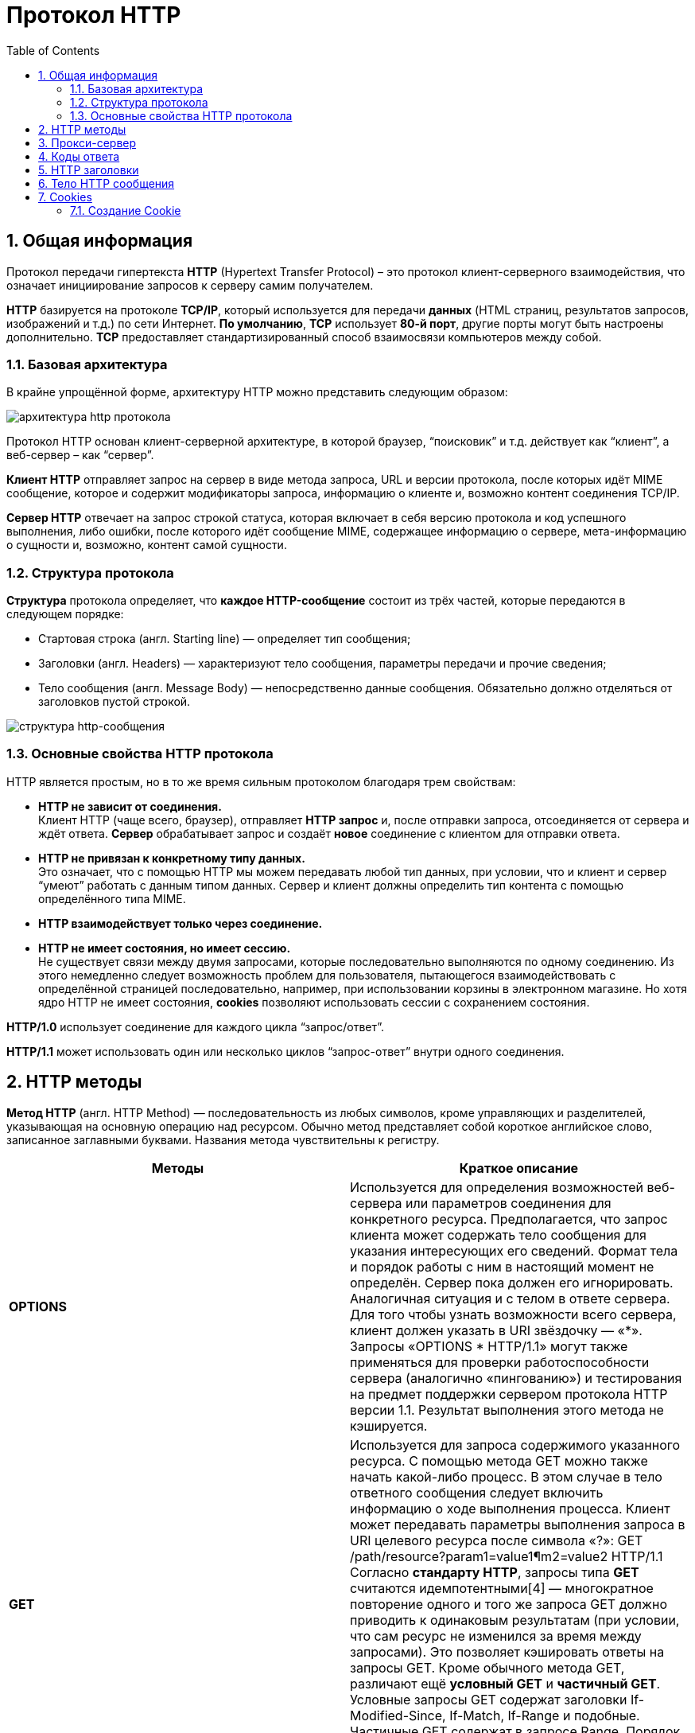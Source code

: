 = Протокол HTTP
:imagesdir: ../assets/img/http-protocol
:sectnums:
:toc:

== Общая информация

Протокол передачи гипертекста *HTTP* (Hypertext Transfer Protocol) – это протокол клиент-серверного взаимодействия, что означает инициирование запросов к серверу самим получателем.

*HTTP* базируется на протоколе *TCP/IP*, который используется для передачи *данных* (HTML страниц, результатов запросов, изображений и т.д.) по сети Интернет. *По умолчанию*, *TCP* использует *80-й порт*, другие порты могут быть настроены дополнительно. *TCP* предоставляет стандартизированный способ взаимосвязи компьютеров между собой.

=== Базовая архитектура

В крайне упрощённой форме, архитектуру HTTP можно представить следующим образом:

image::hhtp-arcitecture.gif[архитектура http протокола, align=center]

Протокол HTTP основан клиент-серверной архитектуре, в которой браузер, “поисковик” и т.д. действует как “клиент”, а веб-сервер – как “сервер”.

*Клиент HTTP* отправляет запрос на сервер в виде метода запроса, URL и версии протокола, после которых идёт MIME сообщение, которое и содержит модификаторы запроса, информацию о клиенте и, возможно контент соединения TCP/IP.

*Сервер HTTP* отвечает на запрос строкой статуса, которая включает в себя версию протокола и код успешного выполнения, либо ошибки, после которого идёт сообщение MIME, содержащее информацию о сервере, мета-информацию о сущности и, возможно, контент самой сущности.


=== Структура протокола
*Структура* протокола определяет, что *каждое HTTP-сообщение* состоит из трёх частей, которые передаются в следующем порядке:

* Стартовая строка (англ. Starting line) — определяет тип сообщения;
* Заголовки (англ. Headers) — характеризуют тело сообщения, параметры передачи и прочие сведения;
* Тело сообщения (англ. Message Body) — непосредственно данные сообщения. Обязательно должно отделяться от заголовков пустой строкой.

image::http-message-example.png[структура http-сообщения, align=center]

=== Основные свойства HTTP протокола

HTTP является простым, но в то же время сильным протоколом благодаря трем свойствам:

* *HTTP не зависит от соединения.* +
Клиент HTTP (чаще всего, браузер), отправляет *HTTP запрос* и, после отправки запроса, отсоединяется от сервера и ждёт ответа. *Сервер* обрабатывает запрос и создаёт *новое* соединение с клиентом для отправки ответа.
* *HTTP не привязан к конкретному типу данных.* +
Это означает, что с помощью HTTP мы можем передавать любой тип данных, при условии, что и клиент и сервер “умеют” работать с данным типом данных. Сервер и клиент должны определить тип контента с помощью определённого типа MIME.
* *HTTP взаимодействует только через соединение.*
* *HTTP не имеет состояния, но имеет сессию.* +
Не существует связи между двумя запросами, которые последовательно выполняются по одному соединению. Из этого немедленно следует возможность проблем для пользователя, пытающегося взаимодействовать с определённой страницей последовательно, например, при использовании корзины в электронном магазине. Но хотя ядро HTTP не имеет состояния, *cookies* позволяют использовать сессии с сохранением состояния.

*HTTP/1.0*  использует соединение для каждого цикла “запрос/ответ”.

*HTTP/1.1*  может использовать один или несколько циклов “запрос-ответ” внутри одного соединения.

== HTTP методы

*Метод HTTP* (англ. HTTP Method) — последовательность из любых символов, кроме управляющих и разделителей, указывающая на основную операцию над ресурсом. Обычно метод представляет собой короткое английское слово, записанное заглавными буквами. Названия метода чувствительны к регистру.

[cols="1,1"]
|===
|Методы|Краткое описание

|*OPTIONS*
|Используется для определения возможностей веб-сервера или параметров соединения для конкретного ресурса. Предполагается, что запрос клиента может содержать тело сообщения для указания интересующих его сведений. Формат тела и порядок работы с ним в настоящий момент не определён. Сервер пока должен его игнорировать.
Аналогичная ситуация и с телом в ответе сервера.
Для того чтобы узнать возможности всего сервера, клиент должен указать в URI звёздочку — «*». Запросы «OPTIONS * HTTP/1.1» могут также применяться для проверки работоспособности сервера (аналогично «пингованию») и тестирования на предмет поддержки сервером протокола HTTP версии 1.1.
Результат выполнения этого метода не кэшируется.

|*GET*
|Используется для запроса содержимого указанного ресурса. С помощью метода GET можно также начать какой-либо процесс. В этом случае в тело ответного сообщения следует включить информацию о ходе выполнения процесса. Клиент может передавать параметры выполнения запроса в URI целевого ресурса после символа «?»: GET /path/resource?param1=value1¶m2=value2 HTTP/1.1
Согласно *стандарту HTTP*, запросы типа *GET* считаются идемпотентными[4] — многократное повторение одного и того же запроса GET должно приводить к одинаковым результатам (при условии, что сам ресурс не изменился за время между запросами). Это позволяет кэшировать ответы на запросы GET.
Кроме обычного метода GET, различают ещё *условный GET* и *частичный GET*. Условные запросы GET содержат заголовки If-Modified-Since, If-Match, If-Range и подобные. Частичные GET содержат в запросе Range. Порядок выполнения подобных запросов определён стандартами отдельно.

|*HEAD*
|Аналогичен методу GET, за исключением того, что в ответе сервера отсутствует тело. Запрос HEAD обычно применяется для извлечения метаданных, проверки наличия ресурса (валидация URL) и, чтобы узнать, не изменился ли он с момента последнего обращения.
Заголовки ответа могут кэшироваться. При несовпадении метаданных ресурса с соответствующей информацией в кэше копия ресурса помечается как устаревшая.

|*POST*
|Применяется для передачи пользовательских данных заданному ресурсу. Например, в блогах посетители обычно могут вводить свои комментарии к записям в HTML-форму, после чего они передаются серверу методом POST и он помещает их на страницу. При этом передаваемые данные (в примере с блогами — текст комментария) включаются в тело запроса. Аналогично с помощью метода POST обычно загружаются файлы.
В отличие от метода GET, метод POST не считается идемпотентным[4], то есть многократное повторение одних и тех же запросов POST может возвращать разные результаты (например, после каждой отправки комментария будет появляться одна копия этого комментария).
При результатах выполнения 200 (Ok) и 204 (No Content) в тело ответа следует включить сообщение об итоге выполнения запроса. Если был создан ресурс, то серверу следует вернуть ответ 201 (Created) с указанием URI нового ресурса в заголовке Location.
Сообщение ответа сервера на выполнение метода POST не кэшируется.

|*PUT*
|Применяется для загрузки содержимого запроса на указанный в запросе URI. Если по заданному URI не существовало ресурса, то сервер создаёт его и возвращает статус 201 (Created). Если же был изменён ресурс, то сервер возвращает 200 (Ok) или 204 (No Content). Сервер не должен игнорировать некорректные заголовки Content-* передаваемые клиентом вместе с сообщением. Если какой-то из этих заголовков не может быть распознан или не допустим при текущих условиях, то необходимо вернуть код ошибки 501 (Not Implemented).
Фундаментальное различие методов POST и PUT заключается в понимании предназначений URI ресурсов. Метод POST предполагает, что по указанному URI будет производиться обработка передаваемого клиентом содержимого. Используя PUT, клиент предполагает, что загружаемое содержимое соответствуют находящемуся по данному URI ресурсу.
Сообщения ответов сервера на метод PUT не кэшируются.

|*PATCH*
|Аналогично PUT, но применяется только к фрагменту ресурса.

|*DELETE*
|Удаляет указанный ресурс.

|*TRACE*
|Возвращает полученный запрос так, что клиент может увидеть, что промежуточные сервера добавляют или изменяют в запросе.

|*LINK*
|Устанавливает связь указанного ресурса с другими.

|*UNLINK*
|Убирает связь указанного ресурса с другими.
|===

Каждый сервер обязан поддерживать как минимум методы *GET* и *HEAD*. Если сервер не распознал указанный клиентом метод, то он должен вернуть статус 501 (Not Implemented). Если серверу метод известен, но он не применим к конкретному ресурсу, то возвращается сообщение с кодом *405 (Method Not Allowed)*. В обоих случаях серверу следует включить в сообщение ответа заголовок *Allow* со списком поддерживаемых методов.

Наиболее востребованными являются методы *GET* и *POST* — на человеко-ориентированных ресурсах, *POST* — роботами поисковых машин и оффлайн-браузерами.

== Прокси-сервер

*Прокси* — это транзитный сервер, перенаправляющий *HTTP-трафик*. Прокси-серверы используются для ускорения выполнения запросов путем кэширования веб-страниц. В локальной сети применяется как межсетевой экран и средство управления HTTP-трафиком (например, для блокирования доступа к некоторым ресурсам).

В Интернете прокси часто используют для анонимизации запросов - в этом случае веб-сервер получает ip-адрес прокси-сервера, а не реального клиента. В современных браузерах можно задать целый список прокси-серверов и переключаться между ними по мере необходимости (обычно такая возможность доступна через расширения или плагины браузера).

== Коды ответа

*Код ответа* информирует клиента о результатах выполнения запроса и определяет его дальнейшее поведение. Набор кодов состояния является стандартом, и все они описаны в соответствующих документах *RFC*.

Каждый код представляется целым трехзначным числом. Первая цифра указывает на класс состояния, последующие — порядковый номер состояния. За кодом ответа обычно следует краткое описание на английском языке.

Введение новых кодов должно производиться только после согласования с *IETF*. Клиент может не знать все коды состояния, но он обязан отреагировать в соответствии с *классом кода*.

Применяемые в настоящее время классы кодов состояния и некоторые примеры ответов сервера приведены ниже в таблице:

[cols="1,1"]
|===
|Класс кодов | Краткое описание

|*1xx Informational* (Информационный)
|В этот класс выделены коды, информирующие о процессе передачи. В HTTP/1.0 сообщения с такими кодами должны игнорироваться. В HTTP/1.1 клиент должен быть готов принять этот класс сообщений как обычный ответ, но ничего отправлять серверу не нужно. Сами сообщения от сервера содержат только стартовую строку ответа и, если требуется, несколько специфичных для ответа полей заголовка. Прокси-сервера подобные сообщения должны отправлять дальше от сервера к клиенту.

Примеры ответов сервера:

`100 Continue (Продолжать)` +
`101 Switching Protocols (Переключение протоколов)` +
`102 Processing (Идёт обработка)`


|*2xx Success* (Успешно)
|Сообщения данного класса информируют о случаях успешного принятия и обработки запроса клиента. В зависимости от статуса сервер может ещё передать заголовки и тело сообщения.

Примеры ответов сервера:

`200 OK (Успешно).` +
`201 Created (Создано)` +
`202 Accepted (Принято)` +
`204 No Content (Нет содержимого)` +
`206 Partial Content (Частичное содержимое)`

|*3xx Redirection* (Перенаправление)
|Коды статуса класса 3xx сообщают клиенту, что для успешного выполнения операции нужно произвести следующий запрос к другому URI. В большинстве случаев новый адрес указывается в поле Location заголовка. Клиент в этом случае должен, как правило, произвести автоматический переход (жарг. «редирект»).

Обратите внимание, что при обращении к следующему ресурсу можно получить ответ из этого же класса кодов. Может получиться даже длинная цепочка из перенаправлений, которые, если будут производиться автоматически, создадут чрезмерную нагрузку на оборудование. Поэтому разработчики протокола HTTP настоятельно рекомендуют после второго подряд подобного ответа обязательно запрашивать подтверждение на перенаправление у пользователя (раньше рекомендовалось после 5-го). За этим следить обязан клиент, так как текущий сервер может перенаправить клиента на ресурс другого сервера. Клиент также должен предотвратить попадание в круговые перенаправления.

Примеры ответов сервера:

`300 Multiple Choices (Множественный выбор)` +
`301 Moved Permanently (Перемещено навсегда)` +
`304 Not Modified (Не изменялось)`

|*4xx Client Error* (Ошибка клиента)
|Класс кодов 4xx предназначен для указания ошибок со стороны клиента. При использовании всех методов, кроме HEAD, сервер должен вернуть в теле сообщения гипертекстовое пояснение для пользователя.

Примеры ответов сервера:

`401 Unauthorized (Не авторизован)` +
`402 Payment Required (Требуется оплата)` +
`403 Forbidden (Запрещено)` +
`404 Not Found (Не найдено)`
`405 Method Not Allowed (Метод не поддерживается)` +
`406 Not Acceptable (Не приемлемо)` +
`407 Proxy Authentication Required (Требуется аутентификация прокси)`

|*5xx Server Error* (Ошибка сервера)
|Коды 5xx выделены под случаи неудачного выполнения операции по вине сервера. Для всех ситуаций, кроме использования метода HEAD, сервер должен включать в тело сообщения объяснение, которое клиент отобразит пользователю.

Примеры ответов сервера:

`500 Internal Server Error (Внутренняя ошибка сервера)` +
`502 Bad Gateway (Плохой шлюз)` +
`503 Service Unavailable (Сервис недоступен)` +
`504 Gateway Timeout (Шлюз не отвечает)`
|===

== HTTP заголовки

Заголовок *HTTP (HTTP Header)* — это строка в *HTTP-сообщении*, содержащая *разделённую двоеточием пару вида «параметр-значение»*. Формат заголовка соответствует общему формату заголовков текстовых сетевых сообщений *ARPA (RFC 822)*. Как правило, браузер и веб-сервер включают в сообщения более чем по одному заголовку. Заголовки должны отправляться раньше тела сообщения и отделяться от него *хотя бы одной пустой строкой* (CRLF).

Название параметра должно состоять минимум из одного печатного символа (ASCII-коды от 33 до 126). После названия сразу должен следовать символ двоеточия. Значение может содержать любые символы ASCII, *кроме перевода строки (CR, код 10) и возврата каретки (LF, код 13)*.

Пробельные символы в начале и конце значения обрезаются. Последовательность нескольких пробельных символов внутри значения может восприниматься как один пробел. Регистр символов в названии и значении не имеет значения (если иное не предусмотрено форматом поля).

Пример заголовков ответа сервера:

[source, shell script]
----
Server: Apache/2.2.3 (CentOS)
Last-Modified: Wed, 09 Feb 2011 17:13:15 GMT
Content-Type: text/html; charset=UTF-8
Accept-Ranges: bytes
Date: Thu, 03 Mar 2011 04:04:36 GMT
Content-Length: 2945
Age: 51
X-Cache: HIT from proxy.omgtu
Via: 1.0 proxy.omgtu (squid/3.1.8)
Connection: keep-alive

200 OK
----
Все HTTP-заголовки разделяются на четыре основных группы:

* General Headers (Основные заголовки) — должны включаться в любое сообщение клиента и сервера.
* Request Headers (Заголовки запроса) — используются только в запросах клиента.
* Response Headers (Заголовки ответа) — присутствуют только в ответах сервера.
* Entity Headers (Заголовки сущности) — сопровождают каждую сущность сообщения.
*Сущности* (entity, в переводах также встречается название "объект") — это полезная информация, передаваемая в запросе или ответе. Сущность состоит из *метаинформации* (заголовки) и непосредственно *содержания* (тело сообщения).

В отдельный класс заголовки сущности выделены, чтобы не путать их с *заголовками запроса* или *заголовками ответа* при передаче множественного содержимого (`multipart/*`). *Заголовки запроса и ответа*, как и основные заголовки, описывают всё сообщение в целом и размещаются только в начальном блоке заголовков, в то время как *заголовки* *сущности* характеризуют содержимое каждой части в отдельности, располагаясь непосредственно перед её телом.

Ниже в таблице приведено краткое описание некоторых *HTTP-заголовков*.

[cols="1,1,1"]
|===
|Заголовок |Группа |Краткое описание

|Allow
|Entity
|Список методов, применимых к запрашиваемому ресурсу.

|Content-Encoding
|Entity
|Применяется при необходимости перекодировки содержимого (например, gzip/deflated).

|Content-Language
|Entity
|Локализация содержимого (язык(и))

|Content-Length
|Entity
|Размер тела сообщения (в октетах)

|Content-Range
|Entity
|Диапазон (используется для поддержания многопоточной загрузки или дозагрузки)

|Content-Type
|Entity
|Указывает тип содержимого (mime-type, например text/html). Часто включает указание на таблицу символов локали (charset)

|Expires
|Entity
|Дата/время, после которой ресурс считается устаревшим. Используется прокси-серверами

|Last-Modified
|Entity
|Дата/время последней модификации сущности

|Cache-Control
|General
|Определяет директивы управления механизмами кэширования. Для прокси-серверов.

|Connection
|General
|Задает параметры, требуемые для конкретного соединения.

|Date
|General
|Дата и время формирования сообщения

|Pragma
|General
|Используется для специальных указаний, которые могут (опционально) применяется к любому получателю по всей цепочке запросов/ответов (например, pragma: no-cache).

|Transfer-Encoding
|General
|Задает тип преобразования, применимого к телу сообщения. В отличие от Content-Encoding этот заголовок распространяется на все сообщение, а не только на сущность.

|Via
|General
|Используется шлюзами и прокси для отображения промежуточных протоколов и узлов между клиентом и веб-сервером.

|Warning
|General
|Дополнительная информация о текущем статусе, которая не может быть представлена в сообщении.

|Accept
|Request
|Определяет применимые типы данных, ожидаемых в ответе.

|Accept-Charset
|Request
|Определяет кодировку символов (charset) для данных, ожидаемых в ответе.

|Accept-Encoding
|Request
|Определяет применимые форматы кодирования/декодирования содержимого (напр, gzip)

|Accept-Language
|Request
|Применимые языки. Используется для согласования передачи.

|Authorization
|Request
|Учетные данные клиента, запрашивающего ресурс.

|From
|Request
|Электронный адрес отправителя

|Host
|Request
|Имя/сетевой адрес [и порт] сервера. Если порт не указан, используется 80.

|If-Modified-Since
|Request
|Используется для выполнения условных методов (Если-Изменился...). Если запрашиваемый ресурс изменился, то он передается с сервера, иначе — из кэша.

|Max-Forwards
|Request
|Представляет механизм ограничения количества шлюзов и прокси при использовании методов TRACE и OPTIONS.

|Proxy-Authorization
|Request
|Используется при запросах, проходящих через прокси, требующие авторизации

|Referer
|Request
|Адрес, с которого выполняется запрос. Этот заголовок отсутствует, если переход выполняется из адресной строки или, например, по ссылке из js-скрипта.

|User-Agent
|Request
|Информация о пользовательском агенте (клиенте)

|Location
|Response
|Адрес перенаправления

|Proxy-Authenticate
|Response
|Сообщение о статусе с кодом 407.

|Server
|Response
|Информация о программном обеспечении сервера, отвечающего на запрос (это может быть как веб, так и прокси-сервер).
|===

== Тело HTTP сообщения

*Тело HTTP сообщения* (message-body), если оно присутствует, используется для передачи сущности, связанной с запросом или ответом. *Тело сообщения* (message-body) отличается от *тела сущности* (entity-body) только в том случае, *когда при передаче применяется кодирование*, указанное в заголовке *Transfer-Encoding*. В остальных случаях *тело сообщения* идентично *телу сущности*.

Заголовок *Transfer-Encoding* должен отправляться для указания любого кодирования передачи, примененного приложением в целях гарантирования безопасной и правильной передачи сообщения. *Transfer-Encoding* - это свойство сообщения, а не сущности, и оно может быть добавлено или удалено любым приложением в цепочке запросов/ответов.

Присутствие тела сообщения в запросе отмечается добавлением к заголовкам запроса поля заголовка *Content-Length* или *Transfer-Encoding*. *Тело сообщения* (message-body) может быть добавлено в запрос только когда метод запроса допускает *тело объекта* (entity-body).

Все ответы содержат *тело сообщения*, возможно нулевой длины, кроме ответов на запрос методом *HEAD* и ответов с кодами статуса *1xx* (Информационные), *204* (Нет содержимого, No Content), и *304* (Не модифицирован, Not Modified).

== Cookies

*HTTP cookie* (web cookie, cookie браузера) — это небольшой фрагмент данных, отправляемый *сервером* на *браузер* пользователя, который тот может сохранить и отсылать обратно с новым запросом к данному серверу. Это, в частности, позволяет узнать, с одного ли браузера пришли оба запроса (например, для аутентификации пользователя). Они запоминают информацию о состоянии для протокола HTTP, который сам по себе этого делать не умеет.

*Cookie* используются, главным образом, для:

* Управления сеансом (логины, корзины для виртуальных покупок)
* Персонализации (пользовательские предпочтения)
* Мониторинга (отслеживания поведения пользователя)

До недавнего времени *cookie* принято было использовать в качестве хранилища информации на стороне пользователя. Это могло иметь смысл в отсутствии вариантов, но теперь, когда в распоряжении браузеров появились различные *API* (программные интерфейсы приложения) для хранения данных, это уже не так. Из-за того, что *cookie* пересылаются с каждым запросом, они могут слишком сильно снижать производительность (особенно в мобильных устройствах). В качестве хранилищ данных на стороне пользователя вместо них можно использовать *Web storage API* (localStorage and sessionStorage) и *IndexedDB*.

=== Создание Cookie

Получив *HTTP-запрос*, вместе с откликом сервер может отправить заголовок *Set-Cookie* с ответом. *Cookie* обычно запоминаются браузером и посылаются в значении заголовка HTTP * Cookie (en-US)* с каждым новым запросом к одному и тому же серверу. Можно задать *срок действия cookie*, а также *срок его жизни*, после которого *cookie* не будет отправляться. Также можно указать ограничения на *путь* и *домен*, то есть указать, в течении какого времени и к какому сайту оно отсылается.

Заголовок *Set-Cookie* HTTP-отклика используется для отправки cookie с сервера на клиентское приложение (браузер). Простой cookie может задаваться так:

[source, shell script]
----
Set-Cookie: <имя-cookie>=<заголовок-cookie>
----

Этот заголовок с сервера даёт клиенту указание сохранить *cookie*. Отклик, отправляемый браузеру, содержит заголовок *Set-Cookie*, и *cookie* запоминается браузером.

[source, shell script]
----
HTTP/1.0 200 OK
Content-type: text/html
Set-Cookie: yummy_cookie=choco
Set-Cookie: tasty_cookie=strawberry

[page content]
----

Теперь, с каждым новым запросом к серверу, при помощи заголовка *Cookie (en-US)* браузер будет возвращать серверу все сохранённые ранее *cookies*.

[source, shell script]
----
GET /sample_page.html HTTP/1.1
Host: www.example.org
Cookie: yummy_cookie=choco; tasty_cookie=strawberry
----

Простой *cookie*, пример которого приведён выше, представляет собой *сессионный cookie (session cookie)* - такие *cookie* *удаляются при закрытии клиента*, то есть существуют только на протяжении текущего сеанса, поскольку атрибуты *Expires* или  *Max-Age* для него не задаются. Однако, если в браузере включено автоматическое восстановление сеанса, что случается очень часто, *cookie* сеанса может храниться постоянно, как если бы браузер никогда не закрывался.

*Постоянные cookie* (permanent cookies) удаляются не с закрытием клиента, а при наступлении определённой даты (атрибут Expires) или после определённого интервала времени (атрибут Max-Age).